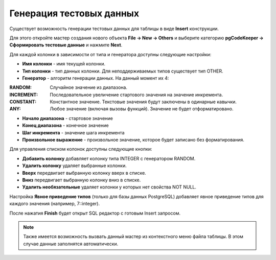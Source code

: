 =========================
Генерация тестовых данных
=========================

Существует возможность генерации тестовых данных для таблицы в виде **Insert** конструкции.

Для этого откройте мастер создания нового объекта **File -> New -> Others** и выберите категорию **pgCodeKeeper -> Сформировать тестовые данные** и нажмите **Next**.

.. image:: ../images/mock_data_wizard.png

Для каждой колонки в зависимости от типа и генератора доступны следующие настройки:

- **Имя колонки** - имя текущей колонки.
- **Тип колонки** - тип данных колонки. Для неподдерживаемых типов существует тип OTHER.
- **Генератор** - алгоритм генерации данных. На данный момент их 4:

:RANDOM: Случайное значение из диапазона.
:INCREMENT: Последовательное увеличение стартового значения на значение инкремента.
:CONSTANT: Константное значение. Текстовые значения будут заключены в одинарные кавычки.
:ANY: Любое значение (включая вызовы функций). Значение не будет отформатировано.

- **Начало диапазона** - стартовое значение
- **Конец диапазона** - конечное значение
- **Шаг инкремента** - значение шага инкремента
- **Произвольное выражение** - произвольное значение, которое будет записано без форматирования.

Для управления списком колонок доступны следующие кнопки:

- **Добавить колонку** добавляет колонку типа INTEGER с генератором RANDOM.
- **Удалить колонку** удаляет выбранные колонки.
- **Вверх** передвигает выбранную колонку вверх в списке.
- **Вниз** передвигает выбранную колонку вниз в списке.
- **Удалить необязательные** удаляет колонки у которых нет свойства NOT NULL.

Настройка **Явное приведение типов** (только для базы данных PostgreSQL) добавляет явное приведение типов для каждого значения (например, 7::integer).

После нажатия **Finish** будет открыт SQL редактор с готовым Insert запросом.

.. note:: Также имеется возможность вызвать данный мастер из контекстного меню файла таблицы. В этом случае данные заполнятся автоматически.

.. image:: ../images/mock_data_menu.png